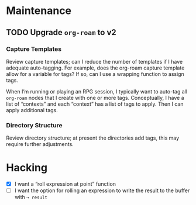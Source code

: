 #+title Todo for dotzshrc

* Maintenance
** TODO Upgrade ~org-roam~ to v2

*** Capture Templates

Review capture templates; can I reduce the number of templates if I have adequate auto-tagging.  For example, does the org-roam capture template allow for a variable for tags?  If so, can I use a wrapping function to assign tags.

When I’m running or playing an RPG session, I typically want to auto-tag all ~org-roam~ nodes that I create with one or more tags.  Conceptually, I have a list of “contexts” and each “context” has a list of tags to apply.  Then I can apply additional tags.

*** Directory Structure

Review directory structure; at present the directories add tags, this may require further adjustments.

* Hacking

- [X] I want a “roll expression at point” function
- [ ] I want the option for rolling an expression to write the result to the buffer with =⇢ result=